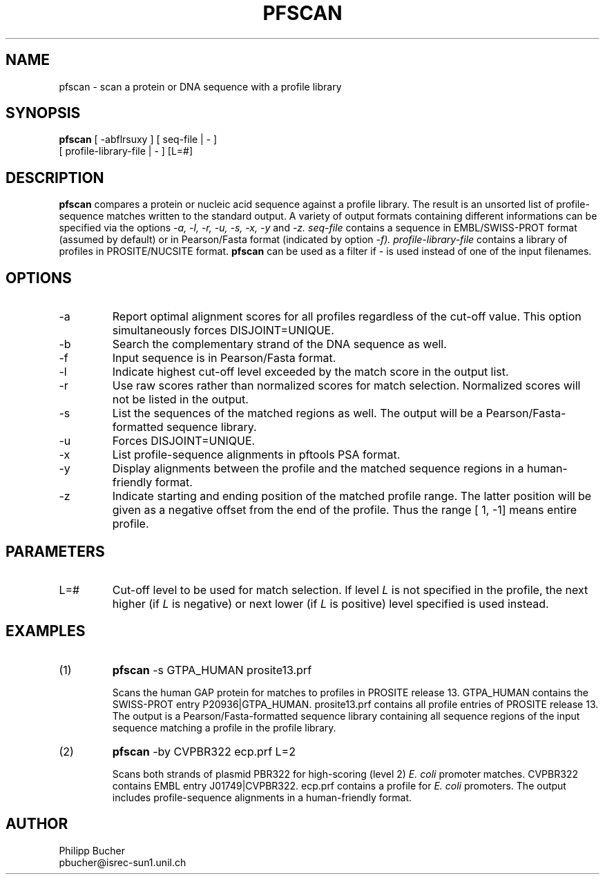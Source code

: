 .TH PFSCAN  1 "February 1998" "pftools 2.1"
.SH NAME
pfscan \- scan a protein or DNA sequence with a profile library 

.SH SYNOPSIS
.B pfscan
[ -abflrsuxy ] [ seq-file | - ]
            [ profile-library-file | - ]    [L=#] 
.SH DESCRIPTION
.B pfscan 
compares a protein or nucleic acid sequence against a profile library. 
The result is an unsorted list of profile-sequence matches written to
the standard output.
A variety of output formats containing different informations can be specified
via the options
.I -a, -l, -r, -u, -s, -x, -y
and 
.I -z.
.I seq-file
contains a sequence in EMBL/SWISS-PROT
format (assumed by default) or in Pearson/Fasta
format (indicated by option 
.I -f).
.I profile-library-file 
contains a library of profiles in PROSITE/NUCSITE format. 
.B pfscan
can be used as a filter if - is used instead of one of the input
filenames.
.SH OPTIONS 
.TP
\-a
Report optimal alignment scores for 
all profiles regardless of the cut-off value. 
This option simultaneously forces DISJOINT=UNIQUE.   
.TP
\-b
Search the complementary strand of the DNA sequence as well.
.TP
\-f
Input sequence is in Pearson/Fasta format.
.TP
\-l
Indicate highest cut-off level exceeded by the match score
in the output list. 
.TP
\-r
Use raw scores rather than normalized 
scores for match selection. Normalized scores 
will not be listed in the output. 
.TP
\-s
List the sequences of the matched regions as well. 
The output will be a Pearson/Fasta-formatted sequence
library.
.TP
\-u
Forces DISJOINT=UNIQUE. 
.TP
\-x
List profile-sequence alignments 
in pftools PSA format.  
.TP
\-y
Display alignments between the profile and the matched sequence regions in 
a human-friendly format.   
.TP
\-z
Indicate starting and ending position of the matched profile range. The latter
position will be given as a negative offset from the end of the profile. Thus
the range [    1,    -1] means entire profile.
.SH PARAMETERS
.TP
L=#
Cut-off level to be used for match selection.
If level 
.I L
is not specified in the profile, the next higher (if 
.I L
is negative) or next lower (if
.I L
is positive) level specified
is used instead.
.SH EXAMPLES
.TP
(1)
.B pfscan
-s GTPA_HUMAN prosite13.prf

Scans the human GAP protein for matches to profiles in PROSITE 
release 13. 
GTPA_HUMAN contains the SWISS-PROT entry P20936|GTPA_HUMAN.
prosite13.prf contains all profile entries of PROSITE release 13.  
The output is a Pearson/Fasta-formatted sequence library containing 
all sequence regions of the input sequence matching a profile in the 
profile library. 
.TP
(2)
.B pfscan
-by CVPBR322 ecp.prf L=2

Scans both strands of plasmid PBR322 for high-scoring (level 2) 
.I E. coli
promoter matches.   
CVPBR322 contains EMBL entry J01749|CVPBR322.
ecp.prf contains a profile for
.I E. coli  
promoters.
The output includes profile-sequence alignments in a human-friendly
format. 
.SH AUTHOR
Philipp Bucher
.br
pbucher@isrec-sun1.unil.ch
